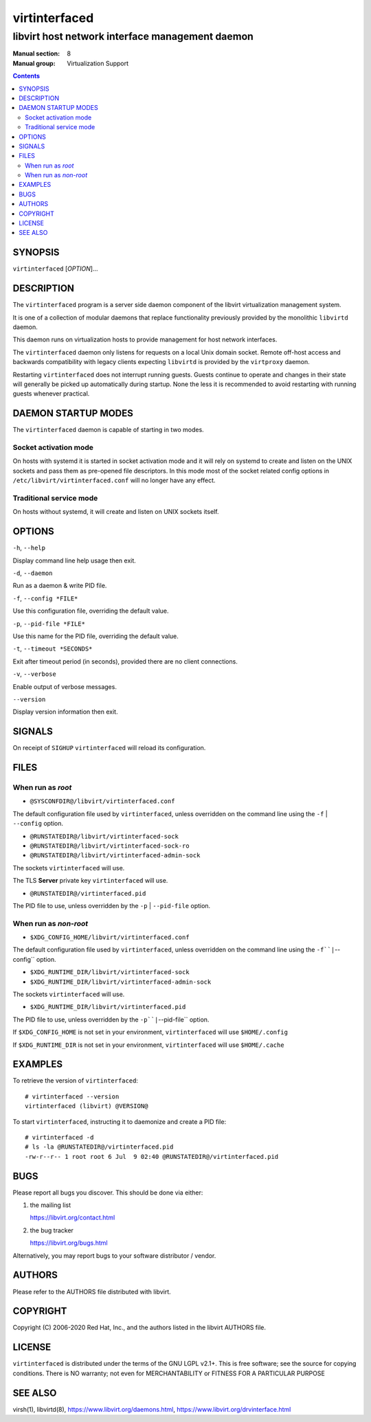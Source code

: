 ==============
virtinterfaced
==============

------------------------------------------------
libvirt host network interface management daemon
------------------------------------------------

:Manual section: 8
:Manual group: Virtualization Support

.. contents::

SYNOPSIS
========

``virtinterfaced`` [*OPTION*]...


DESCRIPTION
===========

The ``virtinterfaced`` program is a server side daemon component of the libvirt
virtualization management system.

It is one of a collection of modular daemons that replace functionality
previously provided by the monolithic ``libvirtd`` daemon.

This daemon runs on virtualization hosts to provide management for host network
interfaces.

The ``virtinterfaced`` daemon only listens for requests on a local Unix domain
socket. Remote off-host access and backwards compatibility with legacy
clients expecting ``libvirtd`` is provided by the ``virtproxy`` daemon.

Restarting ``virtinterfaced`` does not interrupt running guests. Guests continue to
operate and changes in their state will generally be picked up automatically
during startup. None the less it is recommended to avoid restarting with
running guests whenever practical.


DAEMON STARTUP MODES
====================

The ``virtinterfaced`` daemon is capable of starting in two modes.


Socket activation mode
----------------------

On hosts with systemd it is started in socket activation mode and it will rely
on systemd to create and listen on the UNIX sockets and pass them as pre-opened
file descriptors. In this mode most of the socket related config options in
``/etc/libvirt/virtinterfaced.conf`` will no longer have any effect.


Traditional service mode
------------------------

On hosts without systemd, it will create and listen on UNIX sockets itself.


OPTIONS
=======

``-h``, ``--help``

Display command line help usage then exit.

``-d``, ``--daemon``

Run as a daemon & write PID file.

``-f``, ``--config *FILE*``

Use this configuration file, overriding the default value.

``-p``, ``--pid-file *FILE*``

Use this name for the PID file, overriding the default value.

``-t``, ``--timeout *SECONDS*``

Exit after timeout period (in seconds), provided there are no client
connections.

``-v``, ``--verbose``

Enable output of verbose messages.

``--version``

Display version information then exit.


SIGNALS
=======

On receipt of ``SIGHUP`` ``virtinterfaced`` will reload its configuration.


FILES
=====

When run as *root*
------------------

* ``@SYSCONFDIR@/libvirt/virtinterfaced.conf``

The default configuration file used by ``virtinterfaced``, unless overridden on the
command line using the ``-f`` | ``--config`` option.

* ``@RUNSTATEDIR@/libvirt/virtinterfaced-sock``
* ``@RUNSTATEDIR@/libvirt/virtinterfaced-sock-ro``
* ``@RUNSTATEDIR@/libvirt/virtinterfaced-admin-sock``

The sockets ``virtinterfaced`` will use.

The TLS **Server** private key ``virtinterfaced`` will use.

* ``@RUNSTATEDIR@/virtinterfaced.pid``

The PID file to use, unless overridden by the ``-p`` | ``--pid-file`` option.


When run as *non-root*
----------------------

* ``$XDG_CONFIG_HOME/libvirt/virtinterfaced.conf``

The default configuration file used by ``virtinterfaced``, unless overridden on the
command line using the ``-f``|``--config`` option.

* ``$XDG_RUNTIME_DIR/libvirt/virtinterfaced-sock``
* ``$XDG_RUNTIME_DIR/libvirt/virtinterfaced-admin-sock``

The sockets ``virtinterfaced`` will use.

* ``$XDG_RUNTIME_DIR/libvirt/virtinterfaced.pid``

The PID file to use, unless overridden by the ``-p``|``--pid-file`` option.


If ``$XDG_CONFIG_HOME`` is not set in your environment, ``virtinterfaced`` will use
``$HOME/.config``

If ``$XDG_RUNTIME_DIR`` is not set in your environment, ``virtinterfaced`` will use
``$HOME/.cache``


EXAMPLES
========

To retrieve the version of ``virtinterfaced``:

::

  # virtinterfaced --version
  virtinterfaced (libvirt) @VERSION@


To start ``virtinterfaced``, instructing it to daemonize and create a PID file:

::

  # virtinterfaced -d
  # ls -la @RUNSTATEDIR@/virtinterfaced.pid
  -rw-r--r-- 1 root root 6 Jul  9 02:40 @RUNSTATEDIR@/virtinterfaced.pid


BUGS
====

Please report all bugs you discover.  This should be done via either:

#. the mailing list

   `https://libvirt.org/contact.html <https://libvirt.org/contact.html>`_

#. the bug tracker

   `https://libvirt.org/bugs.html <https://libvirt.org/bugs.html>`_

Alternatively, you may report bugs to your software distributor / vendor.


AUTHORS
=======

Please refer to the AUTHORS file distributed with libvirt.


COPYRIGHT
=========

Copyright (C) 2006-2020 Red Hat, Inc., and the authors listed in the
libvirt AUTHORS file.


LICENSE
=======

``virtinterfaced`` is distributed under the terms of the GNU LGPL v2.1+.
This is free software; see the source for copying conditions. There
is NO warranty; not even for MERCHANTABILITY or FITNESS FOR A PARTICULAR
PURPOSE


SEE ALSO
========

virsh(1), libvirtd(8),
`https://www.libvirt.org/daemons.html <https://www.libvirt.org/daemons.html>`_,
`https://www.libvirt.org/drvinterface.html <https://www.libvirt.org/drvinterface.html>`_

